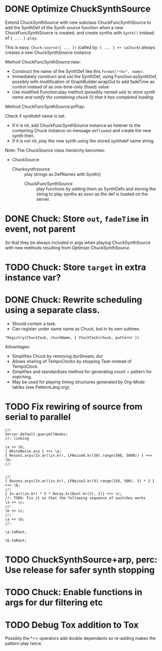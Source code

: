 * DONE Optimize ChuckSynthSource
:LOGBOOK:
- State "DONE"       from "DELEGATED"  [2015-06-11 Thu 15:58] \\
  Done!
:END:
:PROPERTIES:
:DATE:     <2015-06-09 Tue 12:51>
:END:

Extend ChuckSynthSource with new subclass ChuckFuncSynthSource to add the SynthDef of the Synth source function when a new ChuckFuncSynthSource is created, and create synths with =Synth()= instead of ={ ... }.play=.

This is easy: =Chuck:source({ ... })= (called by: ={ ... } +> \aChuck=) always creates a new ChuckSynthSource instance.

Method ChuckFuncSynthSource:new:

- Construct the name of the SynthDef like this =format("<%>", name)=.
- Immediately construct and =add= the SynthDef, using Function:asSynthDef, possibly with modification of GraphBuilder.wrapOut to add fadeTime as control instead of as one-time-only (fixed) value.
- Use modified Function:play method (possibly named =add=) to /store synth name and notify the containing chuck (!) that it has completed loading/.

Method ChuckFuncSynthSource:prPlay:

Check if synthdef name is set.
- If it is nil, add ChuckFuncSynthSource instance as listener to the containing Chuck instance on message =defloaded= and create the new synth then.
- If it is not nil, play the new synth using the stored synthdef name string.

Note: The ChuckSource class hierarchy becomes:
- ChuckSource
  - Chucksynthsource :: play strings as DefNames with Synth()
    - ChuckFuncSynthSource :: play functions by adding them as SynthDefs and storing the string to play synths as soon as the def is loaded on the server.

* DONE Chuck: Store =out=, =fadeTime= in event, not parent
:LOGBOOK:
- State "DONE"       from "TODO"       [2015-06-11 Thu 15:59] \\
  done
:END:
:PROPERTIES:
:DATE:     <2015-06-09 Tue 14:04>
:END:

So that they be always included in args when playing ChuckSynthSource with new methods resulting from [[*Optimize%20ChuckSynthSource][Optimize ChuckSynthSource]].

* TODO Chuck: Store =target= in extra instance var?
:PROPERTIES:
:DATE:     <2015-06-09 Tue 14:04>
:END:

* DONE Chuck: Rewrite scheduling using a separate class.
:LOGBOOK:
- State "DONE"       from "STARTED"    [2015-06-12 Fri 11:42] \\
  done
- State "STARTED"    from "DONE"       [2015-06-11 Thu 16:00] \\
  still working on removing old scheme, and completing filters
- State "DONE"       from "TODO"       [2015-06-11 Thu 15:59] \\
  done - but still working on filters
:END:
:PROPERTIES:
:DATE:     <2015-06-09 Tue 14:04>
:END:

- Should contain a task.
- Can register under same name as Chuck, but in its own subtree.

: ^Registry(ChuckTask, chuckName, { ChuckTask(chuck, pattern) })

Advantages:

- Simplifies Chuck by removing durStream, dur
- Allows sharing of TempoClocks by stopping Task instead of TempoClock.
- Simplifies and standardizes method for generating count + pattern for matching.
- May be used for playing timing structures generated by Org-Mode tables (see PatternLang.org).

* TODO Fix rewiring of source from serial to parallel

#+BEGIN_SRC sclang
//:
Server.default.queryAllNodes;
//: linking

\a +> \b;
{ WhiteNoise.arp } ++> \a;
{ Resonz.arps(In.ar(\in.kr), LFNoise0.kr(30).range(500, 5000)) } ++> \b;
//:


//:
{ Resonz.arps(In.ar(\in.kr), LFNoise2.kr(9).range(150, 500), 5) * 2 } ++> \b;
//:
{ In.ar(\in.kr) * 5 * Decay.kr(Dust.kr(3), 2)} ++> \c;
//: TODO: Fix it so that the following sequence of switches works
\a +> \c;
//:
\b +> \c;
//:
\a +> \b;
//:

\a.toRoot;

\b.toRoot;
#+END_SRC

* TODO ChuckSynthSource+arp, perc: Use release for safer synth stopping
:PROPERTIES:
:DATE:     <2015-06-12 Fri 11:58>
:END:

* TODO Chuck: Enable functions in args for dur filtering etc
:PROPERTIES:
:DATE:     <2015-06-12 Fri 11:58>
:END:

* TODO Debug Tox addition to Tox

Possibly the *>> operators add double dependants so re-adding makes the pattern play twice.

